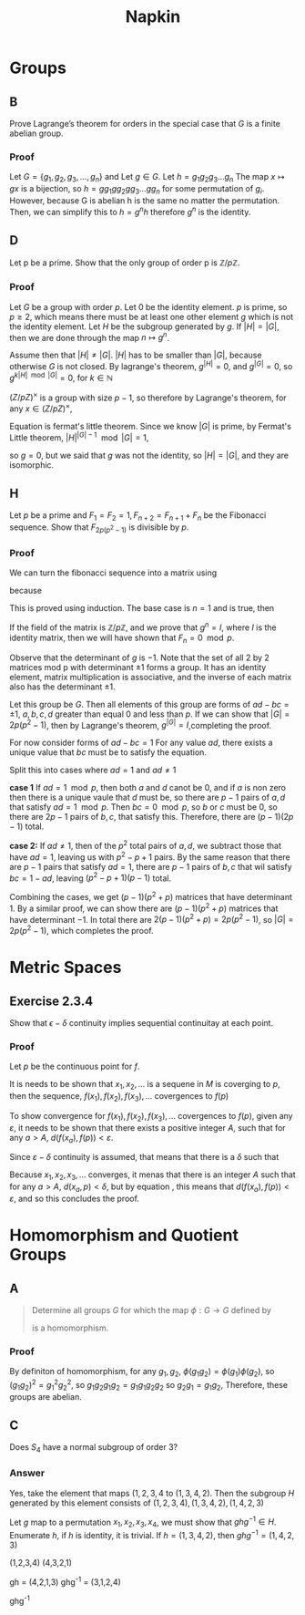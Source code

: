 #+title: Napkin

* Groups
** B
Prove Lagrange’s theorem for orders in the special case that \(G\) is a finite abelian group.


*** Proof
Let \(G = \{g_1, g_2, g_3, \dots, g_n\}\) and
Let \(g \in G\). Let \(h = g_1g_2g_3\dots g_n \)  The map \(x \mapsto gx \) is a bijection,
so \(h = g g_1 g g_2 g g_3 \dots g g_n\) for some permutation of \(g_i\).  However,  because G is abelian
h is the same no matter the permutation.  Then, we can simplify this to
\(h = g^n h\) therefore \(g^n\) is the identity.

** D
Let p be a prime. Show that the only group of order p is \(\mathbb{Z}/p \mathbb{Z}\).


*** Proof
Let \(G\) be a group with order \(p\). Let \(0\) be the identity element. \(p\) is prime, so \(p \ge 2\), which means there must
be at least one other element \(g\) which is not the identity element. Let \(H\) be the subgroup
generated by \(g\). If \(|H| = |G|\), then we are done through the map \(n \mapsto g^n\).

Assume then that \(|H| \ne |G|\). \(|H|\) has to be smaller than \(|G|\), because otherwise \(G\) is not closed.
By lagrange's theorem,  \(g^{|H|} = 0\), and \(g^{|G|} = 0\), so \(g ^{k |H| \mod |G|} = 0\), for \(k \in \mathbb{N}\)


\((Z / pZ)^{\times}\) is a group with size \(p - 1\), so therefore by Lagrange's theorem, for any
\(x \in (Z / pZ)^{\times}\),

\begin{equation}
\label{fermatlittle}
x^{p-1} = 1 \pmod p
\end{equation}

Equation \ref{fermatlittle} is fermat's little theorem.
Since we know \(|G|\) is prime, by Fermat's Little theorem, \(|H|^{|G| - 1} \mod |G| = 1\),

so \(g = 0\), but we said that \(g\) was not the identity, so \(|H| = |G|\), and they
are isomorphic.


** H

Let \(p\) be a prime and \(F_1 = F_2 = 1, F_{n+2} = F_{n+1} + F_n\)
 be the Fibonacci sequence. Show that \(F_{2p(p^2-1)}\) is divisible by \(p\).

*** Proof
We can turn the fibonacci sequence into a matrix using


\begin{equation}
\label{eq:2}
g =
\begin{pmatrix}
1 & 1 \\
1 & 0 \\
\end{pmatrix}
\end{equation}


because
\begin{equation}
\label{eq:3}
\begin{pmatrix}
1 & 1 \\
1 & 0 \\
\end{pmatrix}^n =
\begin{pmatrix}
F_{n+1} & F_{n} \\
F_n & F_{n -1 }\\
\end{pmatrix}
\end{equation}
This is proved using induction.  The base case is \(n = 1\) and is true, then


\begin{equation}
\label{eq:4}
g^{n + 1} = g g^n = \begin{pmatrix}
1 & 1 \\
1 & 0 \\
\end{pmatrix}
\begin{pmatrix}
F_{n + 1} & F_{n} \\
F_n & F_{n - 1} \\
\end{pmatrix} =
\begin{pmatrix}
F_{n + 2}  & F_{n + 1} \\
F_{n + 1} & F_n \\
\end{pmatrix}
\end{equation}

If the field of the matrix is \(\mathbb{Z} / p \mathbb{Z}\), and we prove
that \(g^n = I\), where \(I\) is the identity matrix, then we will have shown that
\(F_n = 0 \mod p\).


Observe that the determinant of \(g\)  is \(-1\). Note that the set of all 2 by 2 matrices
mod p
with determinant \(\pm 1\) forms a group. It has an identity element,
matrix multiplication is associative, and the inverse of each matrix
also has the determinant \(\pm 1\).

Let this group be \(G\).  Then all elements of this group are forms of \(ad - bc = \pm 1\),
\(a, b, c, d \) greater than equal \(0\) and  less than \(p\). If we can show that
\(|G| = 2p(p^2 - 1)\), then by Lagrange's theorem, \(g^{|G|} = I\),completing the proof.


For now consider forms of \(ad - bc = 1\)
For any value \(ad\), there exists a unique value that \(bc\) must be to
satisfy the equation.

Split this into cases where \(ad = 1\) and \(ad \ne 1\)

\textbf{case 1}
If \(ad = 1 \mod p\), then both \(a\) and \(d\) canot be \(0\), and if \(a\) is non zero
then there is a unique vaule that \(d\) must be, so there are \(p - 1\) pairs of \(a, d\)
that satisfy \(ad = 1 \mod p\).  Then \(bc = 0 \mod p\), so \(b\) or \(c\) must be \(0\), so
there are \(2p - 1\) pairs of \(b, c\), that satisfy this.  Therefore, there are
\((p - 1)(2p - 1)\) total.

\textbf{case 2:}
If \(ad \ne 1\), then of the \(p^2\) total pairs of \(a, d\), we subtract those that have
\(ad = 1\), leaving us with \(p^2 - p + 1\) pairs.  By the same reason that
there are \(p - 1\) pairs that satisfy \(ad = 1\), there are \(p -1\) pairs of \(b, c\)
that wil satisfy \(bc = 1 - ad\), leaving \((p^2 - p + 1)(p - 1)\) total.

Combining the cases, we get \((p - 1)(p^2 + p)\) matrices that have determinant \(1\).
By a similar proof, we can show there are \((p - 1)(p^2 + p)\) matrices that have
determinant \(-1\).  In total there are \(2(p-1)(p^2 + p) = 2p(p^2 - 1)\), so
\(|G| = 2p(p^2 - 1)\), which completes the proof.

* Metric Spaces

** Exercise 2.3.4
Show that \(\epsilon -\delta \) continuity implies sequential continuitay at
each point.


*** Proof
Let \(p\) be the continuous point for \(f\).

It is needs to be shown that  \(x_1, x_2, \ldots\) is a sequene in \(M\) is
coverging to \(p\), then the sequence, \(f(x_1), f(x_2), f(x_3), \ldots\)
covergences to \(f(p)\)


To show convergence for \(f(x_1), f(x_2), f(x_3), \ldots\)
covergences to \(f(p)\), given any \(\varepsilon\), it needs to be shown that there
exists a positive integer \(A\), such that for any \(a > A\), \(
d(f(x_a), f(p)) < \varepsilon\).

Since \(\varepsilon -\delta\) continuity is assumed, that means that there is a
\(\delta\) such that

\begin{equation}
\label{eq:5}
d(x, p) < \delta \Rightarrow d(f(x), f(p)) < \varepsilon
\end{equation}

Because \(x_1, x_2, x_3, \ldots\) converges, it menas that there is an
integer \(A\) such that for any \(a > A\), \( d(x_{a}, p) < \delta\), but by equation
\ref{eq:5}, this means that \(d(f(x_{a}), f(p)) < \varepsilon\), and so this
concludes the proof.




* Homomorphism and Quotient Groups
** A

#+begin_quote
Determine all groups \(G\) for which the map \(\phi : G \rightarrow G\) defined by
\begin{equation}
\label{eq:1}
\phi(g) = g^{2}
\end{equation}
is a homomorphism.
#+end_quote
*** Proof
By definiton of homomorphism, for any \(g_1, g_2\), \(\phi(g_1 g_2) =
\phi(g_{1}) \phi(g_{2})\), so \( (g_1 g_{2})^{2}  =
g_{1}^{2} g_{2}^{2} \), so \( g_1 g_2 g_1 g_2 = g_1 g_1 g_2 g_2\) so \(g_2 g_1 =
g_1 g_2\), Therefore, these groups are abelian.
** C


Does \(S_4\) have a normal subgroup of order 3?
*** Answer

Yes, take the element that maps \((1,2,3,4\) to \((1, 3,4,2)\). Then the
subgroup \(H\) generated by this element consists of \((1,2,3,4), (1,3,4,2), (1,4,2,3)\)


Let \(g\) map to a permutation \(x_1, x_2, x_3, x_4\), we must show that
\(ghg^{-1} \in H\). Enumerate \(h\), if \(h\) is identity, it is trivial. If \(h
= (1,3,4,2)\), then \(ghg^{-1} = (1,4,2,3)\)

(1,2,3,4)
(4,3,2,1)


 gh = (4,2,1,3)
 ghg^-1 = (3,1,2,4)



 ghg^{-1}
